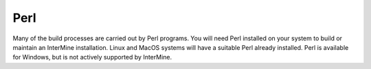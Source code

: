 Perl
===========

Many of the build processes are carried out by Perl programs. You will need Perl installed on your system to build or maintain an InterMine installation. Linux and MacOS systems will have a suitable Perl already installed. Perl is available for Windows, but is not actively supported by InterMine.

